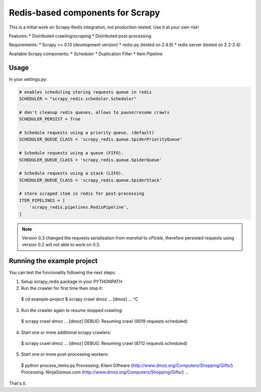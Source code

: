 Redis-based components for Scrapy
=================================

This is a initial work on Scrapy-Redis integration, not production-tested.
Use it at your own risk!

Features:
* Distributed crawling/scraping
* Distributed post-processing

Requirements:
* Scrapy >= 0.13 (development version)
* redis-py (tested on 2.4.9)
* redis server (tested on 2.2-2.4)

Available Scrapy components:
* Scheduler
* Duplication Filter
* Item Pipeline

Usage
-----

In your settings.py:

.. code-block:: python

  # enables scheduling storing requests queue in redis
  SCHEDULER = "scrapy_redis.scheduler.Scheduler"

  # don't cleanup redis queues, allows to pause/resume crawls
  SCHEDULER_PERSIST = True

  # Schedule requests using a priority queue. (default)
  SCHEDULER_QUEUE_CLASS = 'scrapy_redis.queue.SpiderPriorityQueue'

  # Schedule requests using a queue (FIFO).
  SCHEDULER_QUEUE_CLASS = 'scrapy_redis.queue.SpiderQueue'

  # Schedule requests using a stack (LIFO).
  SCHEDULER_QUEUE_CLASS = 'scrapy_redis.queue.SpiderStack'

  # store scraped item in redis for post-processing
  ITEM_PIPELINES = [
      'scrapy_redis.pipelines.RedisPipeline',
  ]

.. note::

  Version 0.3 changed the requests serialization from `marshal` to `cPickle`,
  therefore persisted requests using version 0.2 will not able to work on 0.3.


Running the example project
---------------------------

You can test the funcionality following the next steps:

1. Setup scrapy_redis package in your PYTHONPATH

2. Run the crawler for first time then stop it::

  $ cd example-project
  $ scrapy crawl dmoz
  ... [dmoz] ...
  ^C

3. Run the crawler again to resume stopped crawling::

  $ scrapy crawl dmoz
  ... [dmoz] DEBUG: Resuming crawl (9019 requests scheduled)

4. Start one or more additional scrapy crawlers::

  $ scrapy crawl dmoz
  ... [dmoz] DEBUG: Resuming crawl (8712 requests scheduled)

5. Start one or more post-processing workers::

  $ python process_items.py
  Processing: Kilani Giftware (http://www.dmoz.org/Computers/Shopping/Gifts/)
  Processing: NinjaGizmos.com (http://www.dmoz.org/Computers/Shopping/Gifts/)
  ...

That's it.
